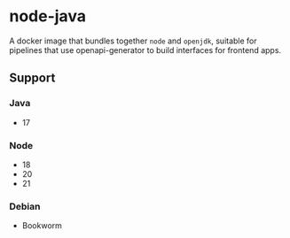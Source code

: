 * node-java
A docker image that bundles together =node= and =openjdk=, suitable for pipelines that use
openapi-generator to build interfaces for frontend apps.

** Support
*** Java
- 17

*** Node
- 18
- 20
- 21

*** Debian
- Bookworm

